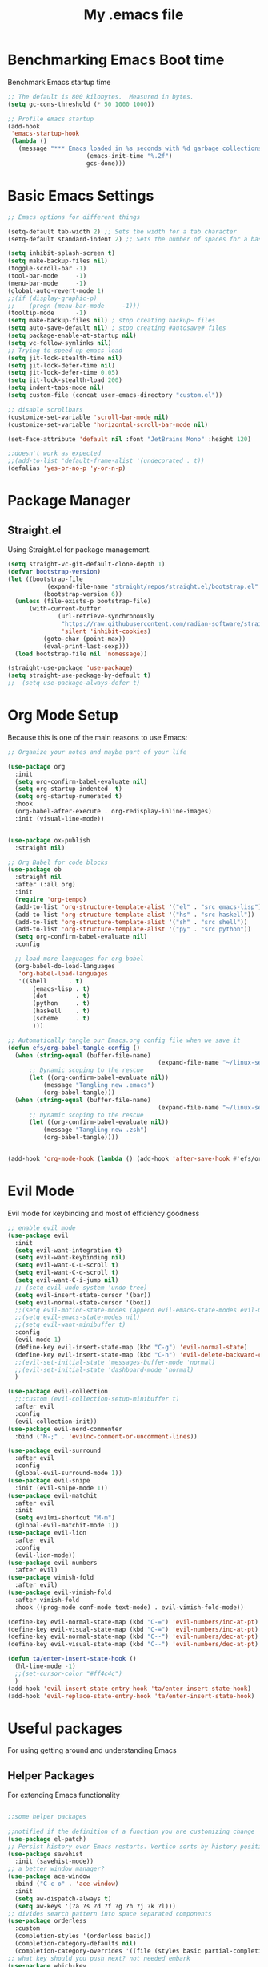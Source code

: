 #+Title: My .emacs file
#+STARTUP: content
#+PROPERTY: header-args:emacs-lisp :results output silent :tangle ~/.emacs
#+STARTUP: inlineimages

* Benchmarking Emacs Boot time
Benchmark Emacs startup time
#+begin_src emacs-lisp
  ;; The default is 800 kilobytes.  Measured in bytes.
  (setq gc-cons-threshold (* 50 1000 1000))

  ;; Profile emacs startup
  (add-hook
   'emacs-startup-hook
   (lambda ()
     (message "*** Emacs loaded in %s seconds with %d garbage collections."
  						(emacs-init-time "%.2f")
  						gcs-done)))
#+end_src

* Basic Emacs Settings
#+begin_src emacs-lisp 
  ;; Emacs options for different things

  (setq-default tab-width 2) ;; Sets the width for a tab character
  (setq-default standard-indent 2) ;; Sets the number of spaces for a basic indentation step

  (setq inhibit-splash-screen t)
  (setq make-backup-files nil)
  (toggle-scroll-bar -1)
  (tool-bar-mode     -1)
  (menu-bar-mode     -1)
  (global-auto-revert-mode 1)
  ;;(if (display-graphic-p)
  ;;    (progn (menu-bar-mode     -1)))
  (tooltip-mode      -1)
  (setq make-backup-files nil) ; stop creating backup~ files
  (setq auto-save-default nil) ; stop creating #autosave# files
  (setq package-enable-at-startup nil)
  (setq vc-follow-symlinks nil)
  ;; Trying to speed up emacs load
  (setq jit-lock-stealth-time nil)
  (setq jit-lock-defer-time nil)
  (setq jit-lock-defer-time 0.05)
  (setq jit-lock-stealth-load 200)
  (setq indent-tabs-mode nil)
  (setq custom-file (concat user-emacs-directory "custom.el"))

  ;; disable scrollbars
  (customize-set-variable 'scroll-bar-mode nil)
  (customize-set-variable 'horizontal-scroll-bar-mode nil)

  (set-face-attribute 'default nil :font "JetBrains Mono" :height 120)

  ;;doesn't work as expected
  ;;(add-to-list 'default-frame-alist '(undecorated . t))
  (defalias 'yes-or-no-p 'y-or-n-p)

#+end_src

* Package Manager
** Straight.el
Using Straight.el for package management.

#+begin_src emacs-lisp 
  (setq straight-vc-git-default-clone-depth 1)
  (defvar bootstrap-version)
  (let ((bootstrap-file
  			 (expand-file-name "straight/repos/straight.el/bootstrap.el" user-emacs-directory))
  			(bootstrap-version 6))
    (unless (file-exists-p bootstrap-file)
  		(with-current-buffer
  				(url-retrieve-synchronously
  				 "https://raw.githubusercontent.com/radian-software/straight.el/develop/install.el"
  				 'silent 'inhibit-cookies)
  			(goto-char (point-max))
  			(eval-print-last-sexp)))
    (load bootstrap-file nil 'nomessage))

  (straight-use-package 'use-package)
  (setq straight-use-package-by-default t)
  ;;  (setq use-package-always-defer t)
#+end_src
* Org Mode Setup
Because this is one of the main reasons to use Emacs:

#+begin_src emacs-lisp 
  ;; Organize your notes and maybe part of your life

  (use-package org 
    :init
    (setq org-confirm-babel-evaluate nil)
    (setq org-startup-indented  t)
    (setq org-startup-numerated t)
    :hook
    (org-babel-after-execute . org-redisplay-inline-images) 
    :init (visual-line-mode))


  (use-package ox-publish
    :straight nil)

  ;; Org Babel for code blocks
  (use-package ob
    :straight nil
    :after (:all org)
    :init
    (require 'org-tempo)
    (add-to-list 'org-structure-template-alist '("el" . "src emacs-lisp"))
    (add-to-list 'org-structure-template-alist '("hs" . "src haskell"))
    (add-to-list 'org-structure-template-alist '("sh" . "src shell"))
    (add-to-list 'org-structure-template-alist '("py" . "src python"))
    (setq org-confirm-babel-evaluate nil)
    :config

    ;; load more languages for org-babel
    (org-babel-do-load-languages
     'org-babel-load-languages
     '((shell      . t)
  		 (emacs-lisp . t)
  		 (dot        . t)
  		 (python     . t)
  		 (haskell    . t)
  		 (scheme     . t)
  		 )))
#+end_src

#+begin_src emacs-lisp
  ;; Automatically tangle our Emacs.org config file when we save it
  (defun efs/org-babel-tangle-config ()
    (when (string-equal (buffer-file-name)
  											(expand-file-name "~/linux-setup/emacs-init.org"))
  		;; Dynamic scoping to the rescue
  		(let ((org-confirm-babel-evaluate nil))
  			(message "Tangling new .emacs")
  			(org-babel-tangle)))
    (when (string-equal (buffer-file-name)
  											(expand-file-name "~/linux-setup/zsh-init.org"))
  		;; Dynamic scoping to the rescue
  		(let ((org-confirm-babel-evaluate nil))
  			(message "Tangling new .zsh")
  			(org-babel-tangle))))


  (add-hook 'org-mode-hook (lambda () (add-hook 'after-save-hook #'efs/org-babel-tangle-config)))
#+end_src

* Evil Mode
Evil mode for keybinding and most of efficiency goodness

#+begin_src emacs-lisp
  ;; enable evil mode
  (use-package evil
    :init
    (setq evil-want-integration t)
    (setq evil-want-keybinding nil)
    (setq evil-want-C-u-scroll t)
    (setq evil-want-C-d-scroll t)
    (setq evil-want-C-i-jump nil)
    ;; (setq evil-undo-system 'undo-tree)
    (setq evil-insert-state-cursor '(bar))
    (setq evil-normal-state-cursor '(box))
    ;;(setq evil-motion-state-modes (append evil-emacs-state-modes evil-motion-state-modes))
    ;;(setq evil-emacs-state-modes nil)
    ;;(setq evil-want-minibuffer t)
    :config
    (evil-mode 1)
    (define-key evil-insert-state-map (kbd "C-g") 'evil-normal-state)
    (define-key evil-insert-state-map (kbd "C-h") 'evil-delete-backward-char-and-join)
    ;;(evil-set-initial-state 'messages-buffer-mode 'normal)
    ;;(evil-set-initial-state 'dashboard-mode 'normal)
    )

  (use-package evil-collection
    ;;:custom (evil-collection-setup-minibuffer t)
    :after evil
    :config
    (evil-collection-init))
  (use-package evil-nerd-commenter
    :bind ("M-;" . 'evilnc-comment-or-uncomment-lines))

  (use-package evil-surround
    :after evil
    :config
    (global-evil-surround-mode 1))
  (use-package evil-snipe
    :init (evil-snipe-mode 1))
  (use-package evil-matchit
    :after evil
    :init
    (setq evilmi-shortcut "M-m")
    (global-evil-matchit-mode 1))
  (use-package evil-lion
    :after evil
    :config
    (evil-lion-mode))
  (use-package evil-numbers
    :after evil)
  (use-package vimish-fold
    :after evil)
  (use-package evil-vimish-fold
    :after vimish-fold
    :hook ((prog-mode conf-mode text-mode) . evil-vimish-fold-mode))

  (define-key evil-normal-state-map (kbd "C-=") 'evil-numbers/inc-at-pt)
  (define-key evil-visual-state-map (kbd "C-=") 'evil-numbers/inc-at-pt)
  (define-key evil-normal-state-map (kbd "C--") 'evil-numbers/dec-at-pt)
  (define-key evil-visual-state-map (kbd "C--") 'evil-numbers/dec-at-pt)

  (defun ta/enter-insert-state-hook ()
    (hl-line-mode -1)
    ;;(set-cursor-color "#ff4c4c")
    )
  (add-hook 'evil-insert-state-entry-hook 'ta/enter-insert-state-hook)
  (add-hook 'evil-replace-state-entry-hook 'ta/enter-insert-state-hook)
#+end_src

* Useful packages
For using getting around and understanding Emacs
** Helper Packages
For extending Emacs functionality
#+begin_src emacs-lisp

  ;;some helper packages
  																				;Undo/Redo in Emacs
  ;;notified if the definition of a function you are customizing change
  (use-package el-patch)
  ;; Persist history over Emacs restarts. Vertico sorts by history position.
  (use-package savehist
    :init (savehist-mode))
  ;; a better window manager?
  (use-package ace-window
    :bind ("C-c o" . 'ace-window)
    :init
    (setq aw-dispatch-always t)
    (setq aw-keys '(?a ?s ?d ?f ?g ?h ?j ?k ?l)))
  ;; divides search pattern into space separated components
  (use-package orderless
    :custom
    (completion-styles '(orderless basic))
    (completion-category-defaults nil)
    (completion-category-overrides '((file (styles basic partial-completion)))))
  ;; what key should you push next? not needed embark
  (use-package which-key
    :init (which-key-mode))
  ;; Enable rich annotations using the Marginalia package
  (use-package marginalia
    ;; Either bind `marginalia-cycle' globally or only in the minibuffer
    :bind (("M-A" . marginalia-cycle)
  				 :map minibuffer-local-map
  				 ("M-A" . marginalia-cycle))
    :init
    (marginalia-mode))
  (use-package restart-emacs)
  (use-package default-text-scale)
#+end_src
** Customize Keyboard Shortcuts
#+begin_src emacs-lisp
  ;; Customize your keyboard shortcuts
  (use-package hydra)
  (defhydra hydra-text-scale (:timeout 4)
    "scale text"
    ("j" text-scale-increase "in")
    ("k" text-scale-decrease "out")
    ("f" nil "finished" :exit t))

  (defun choose-theme ()
    "Interactively choose a theme"
    (interactive)
    (let* ((all-themes (mapcar 'symbol-name (custom-available-themes)))
           (theme (completing-read "Load custom theme: " all-themes nil t)))
      (when theme
        (load-theme (intern theme) t))))
  (use-package general
    :config
    (general-create-definer rune/leader-keys
    	:keymaps '(normal insert visual emacs)
    	:prefix "SPC"
    	:global-prefix "C-SPC")

    (rune/leader-keys
    	"t"  '(:ignore t :which-key "Toggles")
    	"gc" '(copilot-mode :which-key "GPT-4")
    	"gp" '(gptel :which-key "GPT-4")
    	"ts" '(hydra-text-scale/body :which-key "Scale Text")
    	"tt" '(lambda () (interactive)
    					(mapc #'disable-theme custom-enabled-themes)
    					(choose-theme)
    					:which-key "Choose Theme")
    	"tl" '(lambda () (interactive)
    					(mapc #'disable-theme custom-enabled-themes)
    					(load-theme 'doom-one-light t)
    					:which-key "Light Theme")
    	"td" '(lambda () (interactive)
    					(mapc #'disable-theme custom-enabled-themes)
    					(load-theme 'doom-moonlight t)
    					:which-key "Dark Theme")
    	"xb" '(ibuffer :which-key "ibuffer")
    	"xv" '(multi-vterm :which-key "multi-vterm")
    	"fe" '(lambda() (interactive)(find-file "~/linux-setup/emacs-init.org") :which-key "emacs-init.org")
    	"fz" '(lambda() (interactive)(find-file "~/linux-setup/zsh-init.org") :which-key "zsh-init.org")
    	))
  ;;(global-set-key (kbd "C-e") 'end-of-line)
#+end_src

** Do Stuff in Emacs Easily
#+begin_src emacs-lisp

  ;; Completion frameworks and doing stuff
  (use-package vertico
    :bind (:map
    			 vertico-map
    			 ("C-j" . vertico-next)
    			 ("C-k" . vertico-previous)
    			 ("C-f" . vertico-exit)
    			 :map minibuffer-local-map
    			 ("M-h" . backward-kill-word))
    :custom (vertico-cycle t)
    :init (vertico-mode))

  (use-package consult
    :bind (("C-c s" . consult-line)
    			 ("C-M-l" . consult-imenu)
    			 ("C-r" . consult-history)
    			 ))

  ;;Do commands and operatioms on buffers or synbols
  (use-package embark
    :bind (("C-c e" . embark-act)
    			 ("M-." . embark-dwim)
    			 ("C-h B" . embark-bindings))
    :init (setq prefix-help-command #'embark-prefix-help-command))
  (use-package embark-consult
    :after (embark consult)
    :hook (embark-collect-mode . consult-preview-at-point-mode))

  (use-package popper
    :bind (("C-`"   . popper-toggle)
           ("M-`"   . popper-cycle)
           ("C-M-`" . popper-toggle-type))
    :init
    (setq popper-reference-buffers
          '("\\*Messages\\*"
            "Output\\*$"
  					"*ChatGPT*"
            "\\*Async Shell Command\\*"
            help-mode
            compilation-mode))
    (popper-mode +1)
    (popper-echo-mode +1))                ; For echo area hints


#+end_src

** TODO Browse Files
* Project Management
Manage your projects

#+begin_src emacs-lisp
  ;; Project management
  (use-package magit)
#+end_src

** Buffer Management
#+begin_src emacs-lisp
  (use-package ibuffer
    :straight nil)
  ;;:bind ("C-x C-b" . ibuffer))
  ;; (add-to-list 'ibuffer-never-show-predicates "^\\*")

  (use-package ibuf-ext
    :straight nil)
  (setq ibuffer-saved-filter-groups
  			(quote (("default"
  							 ("Dotfiles" (or (name . "^\\.")))
  							 ("Messages" (or (name . "^\\*")))
  							 ("Magit" (or (name . "^\\magit*")))
  							 ))))

  (add-hook 'ibuffer-mode-hook
  					(lambda ()
  						(ibuffer-switch-to-saved-filter-groups "default")))
#+end_src

#+begin_src emacs-lisp
  (use-package perspective
    :bind ("C-x C-b" . persp-ibuffer)
    :custom
    (persp-mode-prefix-key (kbd "C-x C-x"))
    :init
    (persp-mode))
#+end_src 

** Shell Support
#+begin_src emacs-lisp 

  (if (not (eq system-type 'windows-nt))
  		(progn
  			(use-package vterm
  				:config (setq vterm-max-scrollback 10000))
  			(use-package multi-vterm)
  			(use-package vterm-toggle
  				:bind ("C-x x" . vterm-toggle))
  			(setq vterm-toggle-fullscreen-p nil)
  			(add-to-list 'display-buffer-alist
  									 '((lambda (buffer-or-name _)
  											 (let ((buffer (get-buffer buffer-or-name)))
  												 (with-current-buffer buffer
  													 (or (equal major-mode 'vterm-mode)
  															 (string-prefix-p vterm-buffer-name (buffer-name buffer))))))
  										 (display-buffer-reuse-window display-buffer-at-bottom)
  										 ;;(display-buffer-reuse-window display-buffer-in-direction)
  										 ;;display-buffer-in-direction/direction/dedicated is added in emacs27
  										 ;;(direction . bottom)
  										 ;;(dedicated . t) ;dedicated is supported in emacs27
  										 (reusable-frames . visible)
  										 (window-height . 0.3)))
  			(define-key vterm-mode-map (kbd "C-q") #'vterm-send-next-key)
  			(push (list "find-file-below"
  									(lambda (pathj)
  										(if-let* ((buf (find-file-noselect path))
  															(window (display-buffer-below-selected buf nil)))
  												(select-window window)
  											(message "Failed to open file: %s" path))))
  						vterm-eval-cmds)
  			))

#+end_src

* Themes
#+begin_src emacs-lisp 
      ;; themes at the end
      (if (display-graphic-p)
          (progn
            (use-package all-the-icons)
            ;; (use-package doom-modeline
            ;; 	:init (doom-modeline-mode nil))

    
  (defcustom tl-telephone-line-cpu-stat-segment
    '(:eval 
      (let* ((cpu-stats (split-string 
                         (shell-command-to-string "iostat -c 2 -w 1 | awk 'NR==4 {print 100 - $6}'") "\n"))
             (cpu-load (car cpu-stats)))
        (if (> (length cpu-load) 0)
            (format " CPU: %s%%" cpu-load)
          " CPU info N/A")))
    "Segment for the current CPU load."
    :group 'telephone-line)

  (use-package telephone-line
    :init
    (setq telephone-line-primary-left-separator 'telephone-line-cubed-left
          telephone-line-secondary-left-separator 'telephone-line-cubed-hollow-left
          telephone-line-primary-right-separator 'telephone-line-cubed-right
          telephone-line-secondary-right-separator 'telephone-line-cubed-hollow-right
          telephone-line-height 24
          telephone-line-evil-use-short-tag t)

    :config
  	(defun telephone-line-cpu-usage-segment ()
  		tl-telephone-line-cpu-stat-segment)
    ;; add the new segment to your line
  	(setq telephone-line-lhs '((evil . (telephone-line-evil-tag-segment))
  														 (accent . (telephone-line-buffer-segment))
  														 (nil . (telephone-line-cpu-usage-segment))))
    (setq telephone-line-rhs '((nil    . (telephone-line-misc-info-segment))
                               (accent . (telephone-line-process-segment))))
    (telephone-line-mode t))
  
          (use-package doom-themes
            	:config
            	;; Global settings (defaults)
            	(setq doom-themes-enable-bold t    ; if nil, bold is universally disabled
            				doom-themes-enable-italic t) ; if nil, italics is universally disabled
            	(load-theme 'doom-moonlight t)
            	;; Enable flashing mode-line on errors
            	(doom-themes-visual-bell-config)
            	;; Enable custom neotree theme (all-the-icons must be installed!)
            	;;(doom-themes-neotree-config)
            	;; or for treemacs users
            	(setq doom-themes-treemacs-theme "doom-colors") ; use "doom-colors" for less minimal icon theme
            	;;(doom-themes-treemacs-config)
            	;; Corrects (and improves) org-mode's native fontification.
            	(doom-themes-org-config))
            
          	(use-package solaire-mode
          		:hook (after-init . solaire-global-mode))
        		(use-package vertico-posframe
        			:after vertico
        			:config
        			(add-hook 'vertico-mode-hook #'vertico-posframe-mode))

        		(setq vertico-multiform-commands
        					'((consult-line
        						 posframe
        						 (vertico-posframe-poshandler . posframe-poshandler-frame-top-center)
        						 (vertico-posframe-border-width . 10)
        						 ;; NOTE: This is useful when emacs is used in both in X and
        						 ;; terminal, for posframe do not work well in terminal, so
        						 ;; vertico-buffer-mode will be used as fallback at the
        						 ;; moment.
        						 (vertico-posframe-fallback-mode . vertico-buffer-mode))
        						(t posframe)))
        		(vertico-multiform-mode 1)


        		(setq vertico-posframe-parameters
        					'((left-fringe . 8)
        						(right-fringe . 8)))
          	))

#+end_src

** Dealing with Parentheses
#+begin_src emacs-lisp
  (use-package rainbow-delimiters
    :hook (prog-mode . rainbow-delimiters-mode))

  (use-package smartparens
    :straight t
    :config
    (require 'smartparens-config)
    (smartparens-global-mode 1))

  (use-package highlight-parentheses
    :config
    (define-globalized-minor-mode global-highlight-parentheses-mode
      highlight-parentheses-mode
      (lambda () (highlight-parentheses-mode t)))
    (global-highlight-parentheses-mode t))

  (setq blink-matching-paren t)
#+end_src 
* Programming
#+begin_src emacs-lisp :tangle no
  (use-package lsp-mode)
  (use-package corfu
    :init (global-corfu-mode))
  (use-package python-mode)
  (use-package haskell-mode)
  ;; (use-package rust-mode)
  (use-package eglot
    :ensure t
    ;; :hook ((rust-mode nix-mode) . eglot-ensure)
    :config
    (add-to-list 'eglot-server-programs
  							 `(rust-mode . ("rust-analyzer" :initializationOptions
  															( :procMacro (:enable t)
  																:cargo ( :buildScripts (:enable t)
  																				 :features "all")))))
    (add-hook 'haskell-mode-hook 'eglot-ensure)
    (setq-default eglot-workspace-configuration
  								'((haskell
  									 (plugin
  										(stan
  										 (globalOn . :json-false))))))  ;; disable stan
    :custom
    (eglot-autoshutdown t)  ;; shutdown language server after closing last file
    (eglot-confirm-server-initiated-edits nil)  ;; allow edits without confirmation
    )


  ;;  (use-package rustic) 
#+end_src
 
#+begin_src emacs-lisp 
  (use-package copilot
    :straight (:host github :repo "copilot-emacs/copilot.el" :files ("dist" "*.el"))
    :ensure t
    :hook
  	(prog-mode . copilot-mode)
  	:init
  	(setq copilot-indent-offset-warning-disable t)
    :bind (:map copilot-completion-map
  							("M-<tab>" . 'copilot-accept-completion)
  							("M-TAB" . 'copilot-accept-completion)
  							("TAB" . 'copilot-accept-completion-by-word)
  							("<tab>" . 'copilot-accept-completion-by-word)))

  (use-package gptel
    :custom
    (gptel-model "gpt-4")
    :config
    (add-hook 'gptel-post-stream-hook 'gptel-auto-scroll)
    (add-hook 'gptel-post-response-functions 'gptel-end-of-response))
#+end_src
* Literate Programming
#+begin_src python :results output
  import random, sys
  random.seed(1)
  print(sys.version)
  print("Hello world!!! Here is a random number: %f" % random.random())
#+end_src

#+RESULTS:
: 3.10.12 | packaged by conda-forge | (main, Jun 23 2023, 22:41:52) [Clang 15.0.7 ]
: Hello world!!! Here is a random number: 0.134364

* Mac OS X Specifics 
#+begIn_src emacs-lisp
  (when (memq window-system '(mac ns x))
    (use-package exec-path-from-shell
  		:init (exec-path-from-shell-initialize))
    (setq mac-command-modifier 'control))
  ;;(setq mac-command-modifier 'meta))
#+end_src
* TODO Publish Website with notes
#+begin_src emacs-lisp

  (setq org-publish-project-alist
  			`(("pages"
  				 :base-directory "~/taingram.org/org/"
  				 :base-extension "org"
  				 :recursive t
  				 :publishing-directory "~/taingram.or/html/"
  				 :publishing-function org-html-publish-to-html)

  				("static"
  				 :base-directory "~/taingram.org/org/"
  				 :base-extension "css\\|txt\\|jpg\\|gif\\|png"
  				 :recursive t
  				 :publishing-directory  "~/taingram.org/html/"
  				 :publishing-function org-publish-attachment)

  				("taingram.org" :components ("pages" "static"))))
#+end_src
* TODO Persistent Emacs like TMUX
* TODO Eshell
* TODO Web Browsing
#+begin_src emacs-lisp :tangle no
  (use-package xwidget-webkit 
  	:ensure nil ; Ensure nil because xwidget is not a installable package
    :bind ("C-c w" . xwidget-webkit-browse-url))
#+end_src
